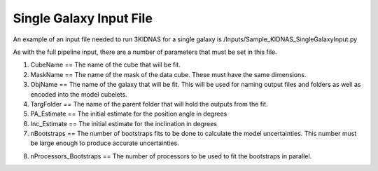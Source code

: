 Single Galaxy Input File
=================================



An example of an input file needed to run 3KIDNAS for a single galaxy is 
/Inputs/Sample_KIDNAS_SingleGalaxyInput.py

As with the full pipeline input, there are a number of parameters that must be set in this file.

1. CubeName == The name of the cube that will be fit.
2. MaskName == The name of the mask of the data cube.  These must have the same dimensions.
3. ObjName == The name of the galaxy that will be fit.  This will be used for naming output files and folders as well as encoded into the model cubelets.
4. TargFolder == The name of the parent folder that will hold the outputs from the fit.
5. PA_Estimate == The initial estimate for the position angle in degrees
6. Inc_Estimate == The initial estimate for the inclination in degrees
7. nBootstraps == The number of bootstraps fits to be done to calculate the model uncertainties.  This number must be large enough to produce accurate uncertainties.

8) nProcessors_Bootstraps == The number of processors to be used to fit the bootstraps in parallel.

